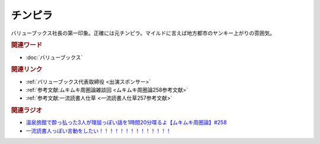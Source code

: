 チンピラ
==========================================
.. glossary::
    チンピラ : ち

バリューブックス社長の第一印象。正確には元チンピラ。マイルドに言えば地方都市のヤンキー上がりの雰囲気。

.. rubric:: 関連ワード
* :doc:`バリューブックス` 

.. rubric:: 関連リンク
* :ref:`バリューブックス代表取締役 <出演スポンサー>`
* :ref:`参考文献:ムキムキ周圏論雑談回 <ムキムキ周圏論258参考文献>`
* :ref:`参考文献:一流読書人仕草 <一流読書人仕草257参考文献>`

.. rubric:: 関連ラジオ
* `温泉旅館で酔っ払った3人が理屈っぽい話を1時間20分喋るよ【ムキムキ周圏論】#258`_
* `一流読書人っぽい言動をしたい！！！！！！！！！！！！！！`_

.. _温泉旅館で酔っ払った3人が理屈っぽい話を1時間20分喋るよ【ムキムキ周圏論】#258: https://www.youtube.com/watch?v=W9I3nfqGlVo
.. _一流読書人っぽい言動をしたい！！！！！！！！！！！！！！: https://www.youtube.com/watch?v=jdyR8n4jYsI
